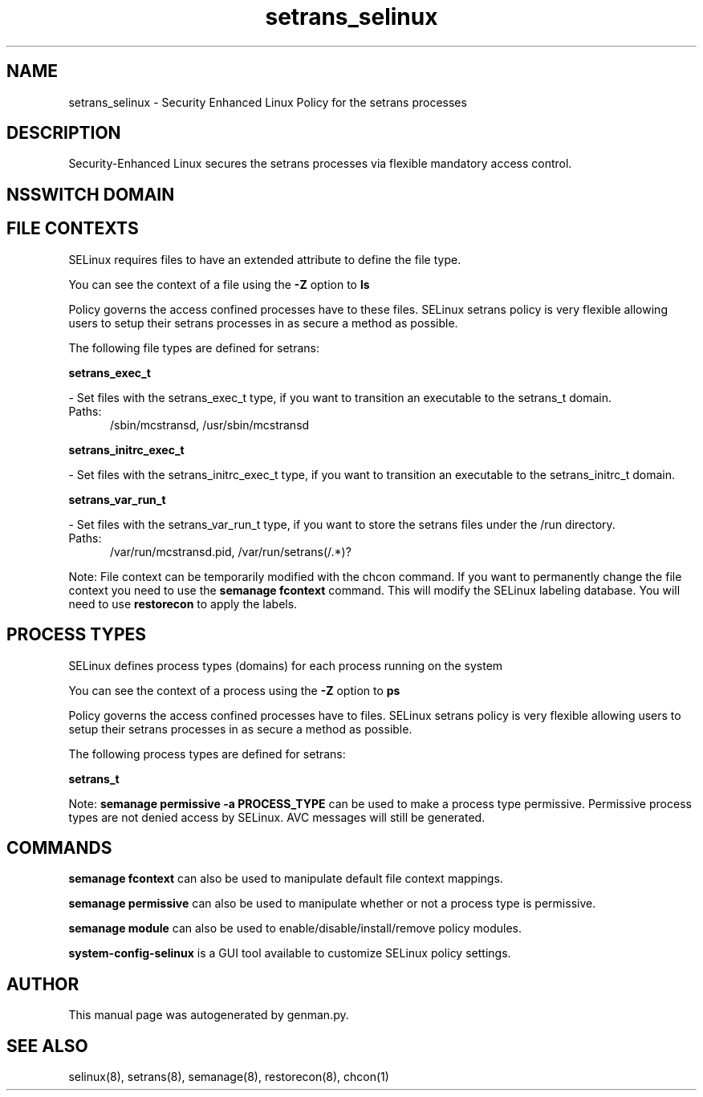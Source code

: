 .TH  "setrans_selinux"  "8"  "setrans" "dwalsh@redhat.com" "setrans SELinux Policy documentation"
.SH "NAME"
setrans_selinux \- Security Enhanced Linux Policy for the setrans processes
.SH "DESCRIPTION"

Security-Enhanced Linux secures the setrans processes via flexible mandatory access
control.  

.SH NSSWITCH DOMAIN

.SH FILE CONTEXTS
SELinux requires files to have an extended attribute to define the file type. 
.PP
You can see the context of a file using the \fB\-Z\fP option to \fBls\bP
.PP
Policy governs the access confined processes have to these files. 
SELinux setrans policy is very flexible allowing users to setup their setrans processes in as secure a method as possible.
.PP 
The following file types are defined for setrans:


.EX
.PP
.B setrans_exec_t 
.EE

- Set files with the setrans_exec_t type, if you want to transition an executable to the setrans_t domain.

.br
.TP 5
Paths: 
/sbin/mcstransd, /usr/sbin/mcstransd

.EX
.PP
.B setrans_initrc_exec_t 
.EE

- Set files with the setrans_initrc_exec_t type, if you want to transition an executable to the setrans_initrc_t domain.


.EX
.PP
.B setrans_var_run_t 
.EE

- Set files with the setrans_var_run_t type, if you want to store the setrans files under the /run directory.

.br
.TP 5
Paths: 
/var/run/mcstransd\.pid, /var/run/setrans(/.*)?

.PP
Note: File context can be temporarily modified with the chcon command.  If you want to permanently change the file context you need to use the 
.B semanage fcontext 
command.  This will modify the SELinux labeling database.  You will need to use
.B restorecon
to apply the labels.

.SH PROCESS TYPES
SELinux defines process types (domains) for each process running on the system
.PP
You can see the context of a process using the \fB\-Z\fP option to \fBps\bP
.PP
Policy governs the access confined processes have to files. 
SELinux setrans policy is very flexible allowing users to setup their setrans processes in as secure a method as possible.
.PP 
The following process types are defined for setrans:

.EX
.B setrans_t 
.EE
.PP
Note: 
.B semanage permissive -a PROCESS_TYPE 
can be used to make a process type permissive. Permissive process types are not denied access by SELinux. AVC messages will still be generated.

.SH "COMMANDS"
.B semanage fcontext
can also be used to manipulate default file context mappings.
.PP
.B semanage permissive
can also be used to manipulate whether or not a process type is permissive.
.PP
.B semanage module
can also be used to enable/disable/install/remove policy modules.

.PP
.B system-config-selinux 
is a GUI tool available to customize SELinux policy settings.

.SH AUTHOR	
This manual page was autogenerated by genman.py.

.SH "SEE ALSO"
selinux(8), setrans(8), semanage(8), restorecon(8), chcon(1)
